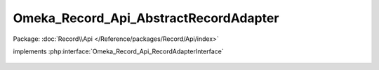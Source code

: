 --------------------------------------
Omeka_Record_Api_AbstractRecordAdapter
--------------------------------------

Package: :doc:`Record\\Api </Reference/packages/Record/Api/index>`

.. php:class:: Omeka_Record_Api_AbstractRecordAdapter

implements :php:interface:`Omeka_Record_Api_RecordAdapterInterface`

    .. php:attr:: _elementsCache

        protected array

    .. php:attr:: _elementSetsCache

        protected array

    .. php:method:: setPostData(Omeka_Record_AbstractRecord $record, $data)

        Set data to a record during a POST request.

        :type $record: Omeka_Record_AbstractRecord
        :param $record:
        :type $data: mixed
        :param $data:

    .. php:method:: setPutData(Omeka_Record_AbstractRecord $record, $data)

        Set data to a record during a PUT request.

        :type $record: Omeka_Record_AbstractRecord
        :param $record:
        :type $data: mixed
        :param $data:

    .. php:method:: getElementTextRepresentations(Omeka_Record_AbstractRecord $record)

        Get representations of element texts belonging to a record.

        :type $record: Omeka_Record_AbstractRecord
        :param $record:
        :returns: array

    .. php:method:: setElementTextData(Omeka_Record_AbstractRecord $record, $data)

        Set element text data to a record.

        The record must initialize the ElementText mixin.

        :type $record: Omeka_Record_AbstractRecord
        :param $record:
        :type $data: mixed
        :param $data:

    .. php:method:: getTagRepresentations(Omeka_Record_AbstractRecord $record)

        Get representations of tags belonging to a record.

        The record must initialize the Tag mixin.

        :type $record: Omeka_Record_AbstractRecord
        :param $record:
        :returns: array

    .. php:method:: setTagData(Omeka_Record_AbstractRecord $record, $data)

        Set tag data to a record.

        The record must initialize the Tag mixin.

        :type $record: Omeka_Record_AbstractRecord
        :param $record:
        :type $data: mixed
        :param $data:

    .. php:method:: getResourceUrl($uri)

        Get the absolute URL to the passed resource.

        :type $uri: string
        :param $uri: The full resource URI
        :returns: string

    .. php:method:: getDate($date)

        Format a date string as an ISO 8601 date, UTC timezone.

        :type $date: string
        :param $date:
        :returns: string

    .. php:method:: _getUnfilteredElementTextRepresentations(Omeka_Record_AbstractRecord $record)

        Get unfiltered representations of element texts belonging to a record.

        Note the HTML flag in the representation. This indicates to the consumer
        that the representation is unfiltered.

        :type $record: Omeka_Record_AbstractRecord
        :param $record:
        :returns: array

    .. php:method:: _getFilteredElementTextRepresentations(Omeka_Record_AbstractRecord $record)

        Get filtered representations of element texts belonging to a record.

        Note the lack of the HTML flag in the representation. This indicates to
        the consumer that the representation is filtered through the
        display_elements and array('Display',...) element texts filters.

        :type $record: Omeka_Record_AbstractRecord
        :param $record:
        :returns: array

    .. php:method:: getRepresentation(Omeka_Record_AbstractRecord $record)

        Get the REST representation of a record.

        :type $record: Omeka_Record_AbstractRecord
        :param $record:
